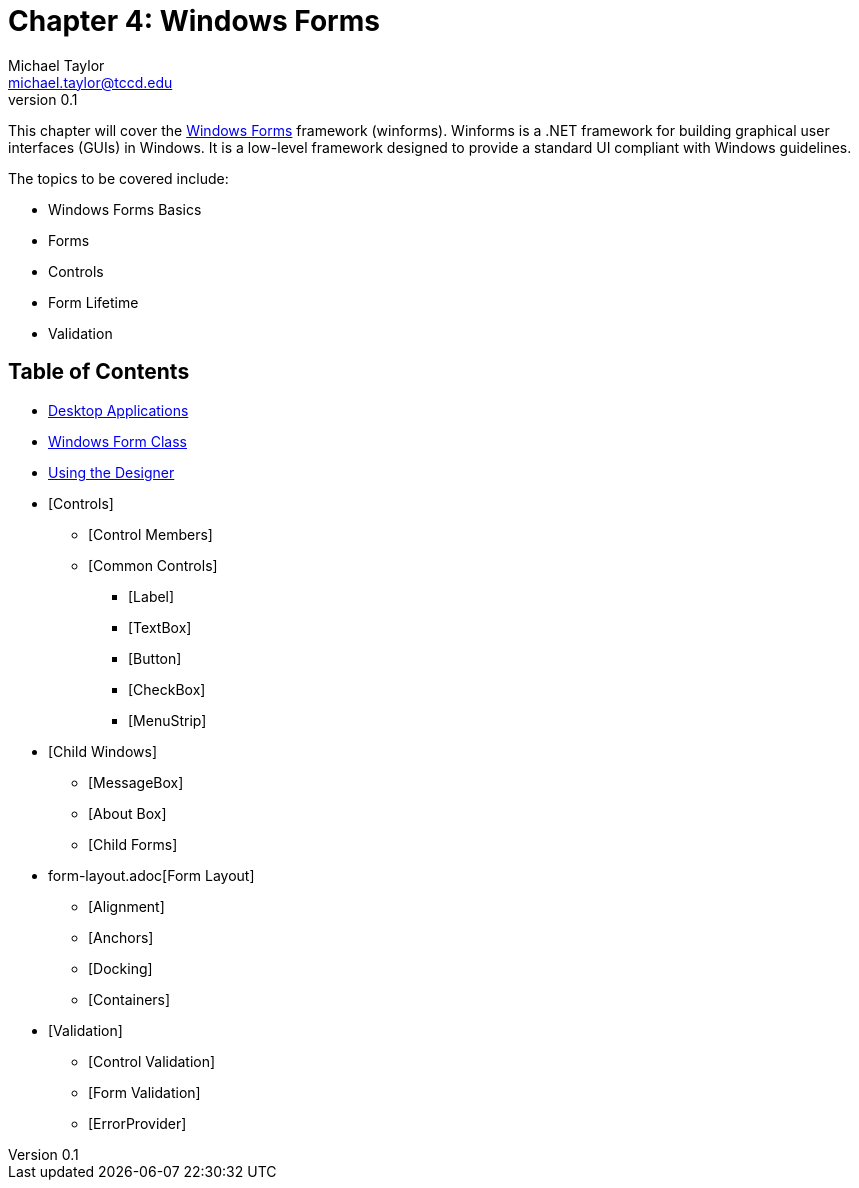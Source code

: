 = Chapter 4: Windows Forms
Michael Taylor <michael.taylor@tccd.edu>
v0.1

This chapter will cover the https://docs.microsoft.com/en-us/dotnet/desktop/winforms[Windows Forms] framework (winforms). 
Winforms is a .NET framework for building graphical user interfaces (GUIs) in Windows. 
It is a low-level framework designed to provide a standard UI compliant with Windows guidelines.

The topics to be covered include:

* Windows Forms Basics
* Forms
* Controls
* Form Lifetime
* Validation

== Table of Contents

* link:desktop-apps.adoc[Desktop Applications]
* link:form.adoc[Windows Form Class]
* link:form-designer.adoc[Using the Designer]
* [Controls]
** [Control Members]
** [Common Controls]
*** [Label]
*** [TextBox]
*** [Button]
*** [CheckBox]
*** [MenuStrip]
* [Child Windows]
** [MessageBox]
** [About Box]
** [Child Forms]
* form-layout.adoc[Form Layout]
** [Alignment]
** [Anchors]
** [Docking]
** [Containers]
* [Validation]
** [Control Validation]
** [Form Validation]
** [ErrorProvider]
